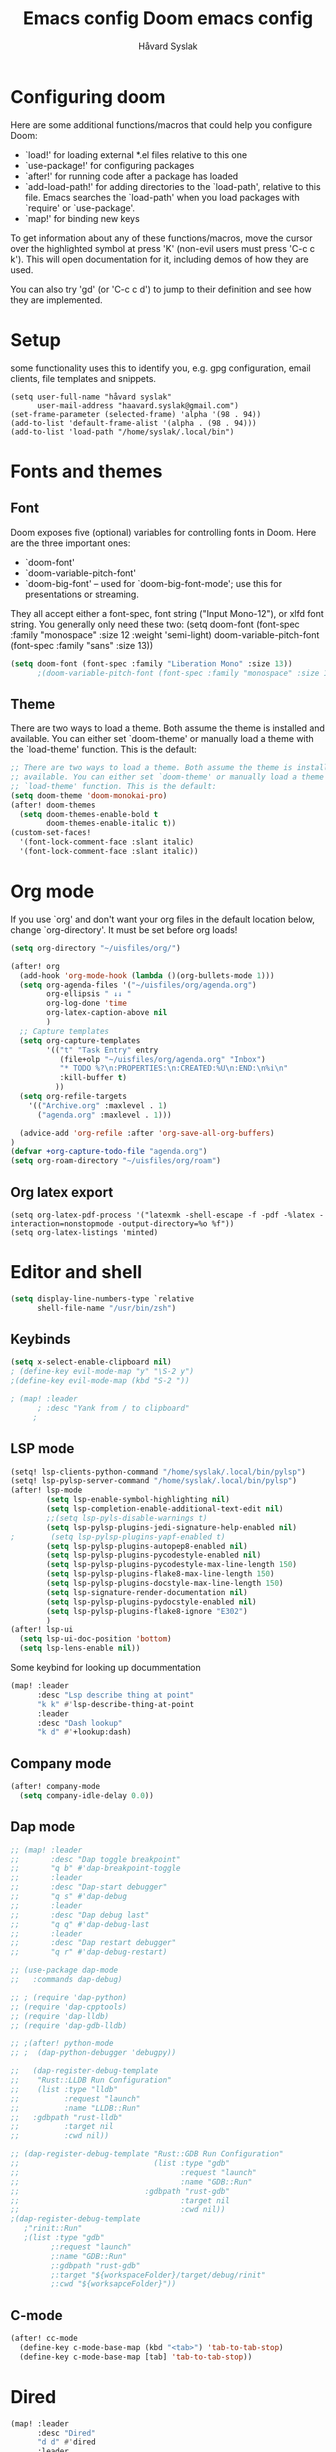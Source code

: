 #+TITLE: Emacs config
#+TITLE:  Doom emacs config
#+AUTHOR: Håvard Syslak
#+PROPERTY: header-args+ :tangle config.el
#+STARTUP: fold

* Configuring doom
Here are some additional functions/macros that could help you configure Doom:

- `load!' for loading external *.el files relative to this one
- `use-package!' for configuring packages
- `after!' for running code after a package has loaded
- `add-load-path!' for adding directories to the `load-path', relative to
  this file. Emacs searches the `load-path' when you load packages with
  `require' or `use-package'.
- `map!' for binding new keys


To get information about any of these functions/macros, move the cursor over
the highlighted symbol at press 'K' (non-evil users must press 'C-c c k').
This will open documentation for it, including demos of how they are used.

You can also try 'gd' (or 'C-c c d') to jump to their definition and see how
they are implemented.
* Setup
some functionality uses this to identify you, e.g. gpg configuration, email
clients, file templates and snippets.

#+begin_src elisp
(setq user-full-name "håvard syslak"
      user-mail-address "haavard.syslak@gmail.com")
(set-frame-parameter (selected-frame) 'alpha '(98 . 94))
(add-to-list 'default-frame-alist '(alpha . (98 . 94)))
(add-to-list 'load-path "/home/syslak/.local/bin")
#+end_src

* Fonts and themes
** Font
Doom exposes five (optional) variables for controlling fonts in Doom. Here
are the three important ones:

+ `doom-font'
+ `doom-variable-pitch-font'
+ `doom-big-font' -- used for `doom-big-font-mode'; use this for
  presentations or streaming.

They all accept either a font-spec, font string ("Input Mono-12"), or xlfd
font string. You generally only need these two:
(setq doom-font (font-spec :family "monospace" :size 12 :weight 'semi-light)
      doom-variable-pitch-font (font-spec :family "sans" :size 13))
#+begin_src emacs-lisp
(setq doom-font (font-spec :family "Liberation Mono" :size 13))
      ;(doom-variable-pitch-font (font-spec :family "monospace" :size 13)))
#+end_src

** Theme
There are two ways to load a theme. Both assume the theme is installed and
available. You can either set `doom-theme' or manually load a theme with the
`load-theme' function. This is the default:
#+begin_src emacs-lisp
;; There are two ways to load a theme. Both assume the theme is installed and
;; available. You can either set `doom-theme' or manually load a theme with the
;; `load-theme' function. This is the default:
(setq doom-theme 'doom-monokai-pro)
(after! doom-themes
  (setq doom-themes-enable-bold t
        doom-themes-enable-italic t))
(custom-set-faces!
  '(font-lock-comment-face :slant italic)
  '(font-lock-comment-face :slant italic))

#+end_src

* Org mode

If you use `org' and don't want your org files in the default location below,
change `org-directory'. It must be set before org loads!
#+begin_src emacs-lisp
(setq org-directory "~/uisfiles/org/")

(after! org
  (add-hook 'org-mode-hook (lambda ()(org-bullets-mode 1)))
  (setq org-agenda-files '("~/uisfiles/org/agenda.org")
        org-ellipsis " ↓↓ "
        org-log-done 'time
        org-latex-caption-above nil
        )
  ;; Capture templates
  (setq org-capture-templates
        '(("t" "Task Entry" entry
           (file+olp "~/uisfiles/org/agenda.org" "Inbox")
           "* TODO %?\n:PROPERTIES:\n:CREATED:%U\n:END:\n%i\n"
           :kill-buffer t)
          ))
  (setq org-refile-targets
    '(("Archive.org" :maxlevel . 1)
      ("agenda.org" :maxlevel . 1)))

  (advice-add 'org-refile :after 'org-save-all-org-buffers)
)
(defvar +org-capture-todo-file "agenda.org")
(setq org-roam-directory "~/uisfiles/org/roam")
#+end_src

** Org latex export
#+begin_src elisp
(setq org-latex-pdf-process '("latexmk -shell-escape -f -pdf -%latex -interaction=nonstopmode -output-directory=%o %f"))
(setq org-latex-listings 'minted)
#+end_src
* Editor and shell

#+begin_src emacs-lisp
(setq display-line-numbers-type `relative
      shell-file-name "/usr/bin/zsh")

#+end_src

** Keybinds

#+begin_src emacs-lisp
(setq x-select-enable-clipboard nil)
; (define-key evil-mode-map "y" "\S-2 y")
;(define-key evil-mode-map (kbd "S-2 "))

; (map! :leader
      ; :desc "Yank from / to clipboard"
     ;

#+end_src


** LSP mode

#+begin_src emacs-lisp
(setq! lsp-clients-python-command "/home/syslak/.local/bin/pylsp")
(setq! lsp-pylsp-server-command "/home/syslak/.local/bin/pylsp")
(after! lsp-mode
        (setq lsp-enable-symbol-highlighting nil)
        (setq lsp-completion-enable-additional-text-edit nil)
        ;;(setq lsp-pyls-disable-warnings t)
        (setq lsp-pylsp-plugins-jedi-signature-help-enabled nil)
;        (setq lsp-pylsp-plugins-yapf-enabled t)
        (setq lsp-pylsp-plugins-autopep8-enabled nil)
        (setq lsp-pylsp-plugins-pycodestyle-enabled nil)
        (setq lsp-pylsp-plugins-pycodestyle-max-line-length 150)
        (setq lsp-pylsp-plugins-flake8-max-line-length 150)
        (setq lsp-pylsp-plugins-docstyle-max-line-length 150)
        (setq lsp-signature-render-documentation nil)
        (setq lsp-pylsp-plugins-pydocstyle-enabled nil)
        (setq lsp-pylsp-plugins-flake8-ignore "E302")
        )
(after! lsp-ui
  (setq lsp-ui-doc-position 'bottom)
  (setq lsp-lens-enable nil))
#+end_src


Some keybind for looking up docummentation
#+begin_src emacs-lisp
(map! :leader
      :desc "Lsp describe thing at point"
      "k k" #'lsp-describe-thing-at-point
      :leader
      :desc "Dash lookup"
      "k d" #'+lookup:dash)
#+end_src

** Company mode

#+begin_src emacs-lisp
(after! company-mode
  (setq company-idle-delay 0.0))
#+end_src

** Dap mode

#+begin_src emacs-lisp
;; (map! :leader
;;       :desc "Dap toggle breakpoint"
;;       "q b" #'dap-breakpoint-toggle
;;       :leader
;;       :desc "Dap-start debugger"
;;       "q s" #'dap-debug
;;       :leader
;;       :desc "Dap debug last"
;;       "q q" #'dap-debug-last
;;       :leader
;;       :desc "Dap restart debugger"
;;       "q r" #'dap-debug-restart)

;; (use-package dap-mode
;;   :commands dap-debug)

;; ; (require 'dap-python)
;; (require 'dap-cpptools)
;; (require 'dap-lldb)
;; (require 'dap-gdb-lldb)

;; ;(after! python-mode
;; ;  (dap-python-debugger 'debugpy))

;;   (dap-register-debug-template
;;    "Rust::LLDB Run Configuration"
;;    (list :type "lldb"
;;          :request "launch"
;;          :name "LLDB::Run"
;; 	 :gdbpath "rust-lldb"
;;          :target nil
;;          :cwd nil))

;; (dap-register-debug-template "Rust::GDB Run Configuration"
;;                              (list :type "gdb"
;;                                    :request "launch"
;;                                    :name "GDB::Run"
;;                            :gdbpath "rust-gdb"
;;                                    :target nil
;;                                    :cwd nil))
;(dap-register-debug-template
   ;"rinit::Run"
   ;(list :type "gdb"
         ;:request "launch"
         ;:name "GDB::Run"
         ;:gdbpath "rust-gdb"
         ;:target "${workspaceFolder}/target/debug/rinit"
         ;:cwd "${worksapceFolder}"))
#+end_src

** C-mode

#+begin_src emacs-lisp
(after! cc-mode
  (define-key c-mode-base-map (kbd "<tab>") 'tab-to-tab-stop)
  (define-key c-mode-base-map [tab] 'tab-to-tab-stop))
#+end_src

* Dired
#+begin_src emacs-lisp
(map! :leader
      :desc "Dired"
      "d d" #'dired
      :leader
      :desc "Dired jump to current"
      "d j" #'dired-jump
      :leader
      :desc "mkdir"
      "d m" #'make-directory
      (:after dired
        (:map dired-mode-map
         :leader
         :desc "Peep-dired image previews"
         "d p" #'peep-dired
         :leader
         :desc "Dired view file"
         "d v" #'dired-view-file)))
;; Make 'h' and 'l' go back and forward in dired. Much faster to navigate the directory structure!
(evil-define-key 'normal dired-mode-map
  (kbd "h") 'dired-up-directory
  (kbd "l") 'dired-find-file) ; use dired-find-file instead if not using dired-open package
;; If peep-dired is enabled, you will get image previews as you go up/down with 'j' and 'k'
(evil-define-key 'normal peep-dired-mode-map
  (kbd "j") 'peep-dired-next-file
  (kbd "k") 'peep-dired-prev-file)

(setq dired-open-extensions '(("gif" . "sxiv")
                              ("jpg" . "sxiv")
                              ("png" . "sxiv")
                              ("mkv" . "mpv")
                              ("mp4" . "mpv")))
#+end_src

* Snippets

#+begin_src emacs-lisp
(setq yas-triggers-in-field t)
#+end_src
